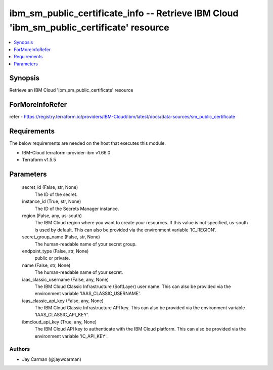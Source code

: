 
ibm_sm_public_certificate_info -- Retrieve IBM Cloud 'ibm_sm_public_certificate' resource
=========================================================================================

.. contents::
   :local:
   :depth: 1


Synopsis
--------

Retrieve an IBM Cloud 'ibm_sm_public_certificate' resource


ForMoreInfoRefer
----------------
refer - https://registry.terraform.io/providers/IBM-Cloud/ibm/latest/docs/data-sources/sm_public_certificate

Requirements
------------
The below requirements are needed on the host that executes this module.

- IBM-Cloud terraform-provider-ibm v1.66.0
- Terraform v1.5.5



Parameters
----------

  secret_id (False, str, None)
    The ID of the secret.


  instance_id (True, str, None)
    The ID of the Secrets Manager instance.


  region (False, any, us-south)
    The IBM Cloud region where you want to create your resources. If this value is not specified, us-south is used by default. This can also be provided via the environment variable 'IC_REGION'.


  secret_group_name (False, str, None)
    The human-readable name of your secret group.


  endpoint_type (False, str, None)
    public or private.


  name (False, str, None)
    The human-readable name of your secret.


  iaas_classic_username (False, any, None)
    The IBM Cloud Classic Infrastructure (SoftLayer) user name. This can also be provided via the environment variable 'IAAS_CLASSIC_USERNAME'.


  iaas_classic_api_key (False, any, None)
    The IBM Cloud Classic Infrastructure API key. This can also be provided via the environment variable 'IAAS_CLASSIC_API_KEY'.


  ibmcloud_api_key (True, any, None)
    The IBM Cloud API key to authenticate with the IBM Cloud platform. This can also be provided via the environment variable 'IC_API_KEY'.













Authors
~~~~~~~

- Jay Carman (@jaywcarman)


